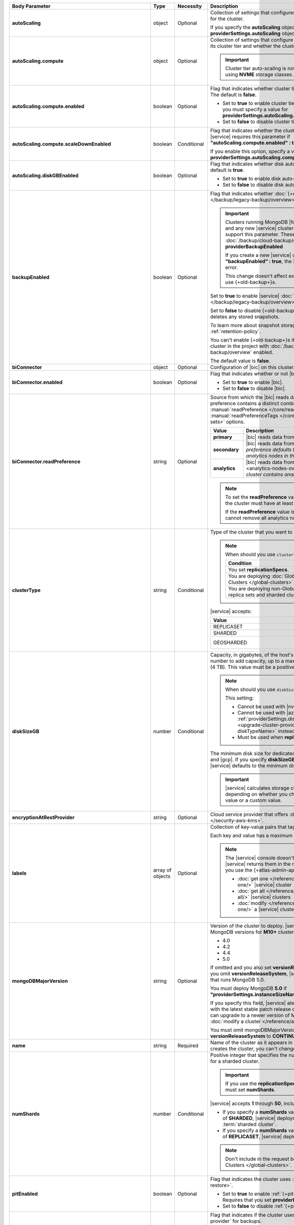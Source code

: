 .. list-table::
   :header-rows: 1
   :stub-columns: 1
   :widths: 20 13 13 54

   * - Body Parameter
     - Type
     - Necessity
     - Description

   * - autoScaling
     - object
     - Optional
     - Collection of settings that configures auto-scaling information
       for the cluster.

       If you specify the **autoScaling** object, you must also specify
       the **providerSettings.autoScaling** object.

       .. seealso::

          :ref:`cluster-autoscaling`.

   * - autoScaling.compute
     - object
     - Optional
     - Collection of settings that configure how a cluster might scale
       its cluster tier and whether the cluster can scale down.

       .. important::

          Cluster tier auto-scaling is not available for clusters
          using **NVME** storage classes.

   * - autoScaling.compute.enabled
     - boolean
     - Optional
     - Flag that indicates whether cluster tier auto-scaling is
       enabled. The default is **false**.

       - Set to **true** to enable cluster tier auto-scaling. If
         enabled, you must specify a value for
         **providerSettings.autoScaling.compute.maxInstanceSize**.

       - Set to **false** to disable cluster tier auto-scaling.

   * - autoScaling.compute.scaleDownEnabled
     - boolean
     - Conditional
     - Flag that indicates whether the cluster tier may scale down.
       |service| requires this parameter if
       **"autoScaling.compute.enabled" : true**.

       If you enable this option, specify a value for
       **providerSettings.autoScaling.compute.minInstanceSize**.

   * - autoScaling.diskGBEnabled
     - boolean
     - Optional
     - Flag that indicates whether disk auto-scaling is enabled. The
       default is **true**.

       - Set to **true** to enable disk auto-scaling.
       - Set to **false** to disable disk auto-scaling.

       .. include:: /includes/cluster-settings/ram-to-storage-ratio.rst

   * - backupEnabled
     - boolean
     - Optional
     - Flag that indicates whether
       :doc:`{+old-backup+}s </backup/legacy-backup/overview>` have
       been enabled.

       .. include:: /includes/fact-only-m10-clusters.rst

       .. important::

          Clusters running MongoDB |fcv-link| 4.2 or later and any new
          |service| clusters of any type do not support this parameter.
          These clusters must use :doc:`/backup/cloud-backup/overview`:
          **providerBackupEnabled**

          If you create a new |service| cluster and set
          **"backupEnabled" : true**, the |api| responds with an error.

          This change doesn't affect existing clusters that use
          {+old-backup+}s.

       Set to **true** to enable |service|
       :doc:`{+old-backup+}s </backup/legacy-backup/overview>` for the
       cluster.

       Set to **false** to disable {+old-backup+}s for the cluster.
       |service| deletes any stored snapshots.

       To learn more about snapshot storage, see the {+old-backup+}
       :ref:`retention-policy`.

       You can't enable {+old-backup+}s if you have an
       existing cluster in the project with
       :doc:`/backup/cloud-backup/overview` enabled.

       The default value is **false**.

   * - biConnector
     - object
     - Optional
     - Configuration of |bic| on this cluster.

       .. include:: /includes/extracts/cluster-option-bi-cluster-requirements.rst

   * - biConnector.enabled
     - boolean
     - Optional
     - Flag that indicates whether or not |bic| is enabled on the
       cluster.

       - Set to **true** to enable |bic|.
       - Set to **false** to disable |bic|.

   * - biConnector.readPreference
     - string
     - Optional
     - Source from which the |bic| reads data. Each |bic| read
       preference contains a distinct combination of
       :manual:`readPreference </core/read-preference/>` and
       :manual:`readPreferenceTags </core/read-preference/#tag-sets>`
       options.

       .. seealso::

          :ref:`BI Connector Read Preferences Table <bic-read-preferences>`.

       .. list-table::
          :header-rows: 1
          :stub-columns: 1
          :widths: 22 78

          * - Value
            - Description
          * - primary
            - |bic| reads data from the primary.
          * - secondary
            - |bic| reads data from a secondary. *The preference
              defaults to this value if there are no analytics nodes in
              the cluster*.
          * - analytics
            - |bic| reads data from an :ref:`analytics node
              <analytics-nodes-overview>`. *Default if the cluster
              contains analytics nodes*.

       .. note::

          To set the **readPreference** value to **"analytics"**,
          the cluster must have at least one analytics node.

          If the **readPreference** value is **"analytics"**, you
          cannot remove all analytics nodes from the cluster.

   * - clusterType
     - string
     - Conditional
     - Type of the cluster that you want to upgrade to.

       .. note:: When should you use ``clusterType``?

          .. list-table::
             :header-rows: 1
             :widths: 78 22

             * - Condition
               - Necessity

             * - You set **replicationSpecs**.
               - Required

             * - You are deploying
                 :doc:`Global Clusters </global-clusters>`.
               - Required

             * - You are deploying non-Global replica sets and sharded
                 clusters.
               - Optional

       |service| accepts:

       .. list-table::
          :header-rows: 1
          :widths: 60 40

          * - Value
            - Cluster Type
          * - REPLICASET
            - :term:`replica set`
          * - SHARDED
            - :term:`sharded cluster`
          * - GEOSHARDED
            - :doc:`global cluster </global-clusters>`

   * - diskSizeGB
     - number
     - Conditional
     - Capacity, in gigabytes, of the host's root volume. Increase this
       number to add capacity, up to a maximum possible value of
       ``4096`` (4 TB). This value must be a positive number.

       .. note:: When should you use ``diskSizeGB``?

          This setting:

          - Cannot be used with |nvme-clusters|.
          - Cannot be used with |azure| clusters. Use
            :ref:`providerSettings.diskTypeName <upgrade-cluster-providerSettings-diskTypeName>` instead.
          - Must be used when **replicationSpecs** is set.

       The minimum disk size for dedicated clusters is 10 GB for |aws|
       and |gcp|. If you specify **diskSizeGB** with a lower disk size,
       |service| defaults to the minimum disk size value.

       .. important::

          |service| calculates storage charges differently
          depending on whether you choose the default value or a
          custom value.

          .. seealso::

             :ref:`storage-capacity`.

       .. include:: /includes/cluster-settings/extended-storage-limit.rst

   * - encryptionAtRestProvider
     - string
     - Optional
     - Cloud service provider that offers
       :doc:`Encryption at Rest </security-aws-kms>`.

       .. tabs::

          .. tab:: AWS
             :tabid: aws

             Specify **AWS** to enable
             :doc:`Encryption at Rest </security-aws-kms>` using the
             |service| project |aws| Key Management System settings.
             The cluster must meet the following requirements:

             .. include:: /includes/cluster-settings/encryption-at-rest-restrictions.rst

          .. tab:: GCP
             :tabid: gcp

             Specify **GCP** to enable
             :doc:`Encryption at Rest </security-kms-encryption/>`
             using the |service| project |gcp| Key Management System
             settings. The cluster must meet the following
             requirements:

             .. include:: /includes/cluster-settings/encryption-at-rest-restrictions.rst

          .. tab:: Azure
             :tabid: azure

             Specify **AZURE** to enable
             :ref:`Encryption at Rest <security-azure-kms>` using
             the |service| project Azure Key Management System
             settings. The cluster must meet the following
             requirements:

             .. include:: /includes/cluster-settings/encryption-at-rest-restrictions.rst

          .. tab:: NONE
             :tabid: none

             Specify **NONE** to disable encryption at rest.

   * - labels
     - array of objects
     - Optional
     - Collection of key-value pairs that tag and categorize the
       cluster.

       Each key and value has a maximum length of 255 characters.

       .. literalinclude:: /includes/cluster-settings/example-labels.json

       .. note::

          The |service| console doesn't display your **labels**.
          |service| returns them in the response body when you use the
          {+atlas-admin-api+} to

          - :doc:`get one </reference/api/clusters-get-one/>` |service|
            cluster
          - :doc:`get all </reference/api/clusters-get-all/>` |service|
            clusters
          - :doc:`modify </reference/api/clusters-modify-one/>` a
            |service| cluster

   * - mongoDBMajorVersion
     - string
     - Optional
     - Version of the cluster to deploy. |service| supports the
       following MongoDB versions for **M10+** clusters:

       - 4.0
       - 4.2
       - 4.4
       - 5.0

       If omitted and you also set **versionReleaseSystem**
       to **LTS** or you omit **versionReleaseSystem**, |service| 
       deploys a cluster that runs MongoDB 5.0.

       You must deploy MongoDB **5.0** if
       **"providerSettings.instanceSizeName" : "M0"**, **"M2"**, or **"M5"**.

       If you specify this field, |service| always deploys the cluster 
       with the latest stable patch release of the specified version. 
       You can upgrade to a newer version of MongoDB when you
       :doc:`modify a cluster </reference/api/clusters-modify-one>`.

       You must omit mongoDBMajorVersion field if you set
       **versionReleaseSystem** to **CONTINUOUS**.

   * - name
     - string
     - Required
     - Name of the cluster as it appears in |service|. After |service|
       creates the cluster, you can't change its name.

   * - numShards
     - number
     - Conditional
     - Positive integer that specifies the number of shards to deploy
       for a sharded cluster.

       .. important::

          If you use the **replicationSpecs** parameter, you must set
          **numShards**.

       |service| accepts **1** through **50**, inclusive. The default
       value is **1**.

       - If you specify a **numShards** value of **1** and a
         **clusterType** of **SHARDED**, |service| deploys a
         single-shard :term:`sharded cluster`.

       - If you specify a **numShards** value of **1** and a
         **clusterType** of **REPLICASET**, |service| deploys a
         :term:`replica set`.

       .. include:: /includes/cluster-settings/single-shard-cluster-warning.rst

       .. seealso::

          - :manual:`Sharding </sharding>`
          - :ref:`server-number-costs`

       .. note::

          Don't include in the request body for
          :doc:`Global Clusters </global-clusters>`.

   * - pitEnabled
     - boolean
     - Optional
     - Flag that indicates the cluster uses
       :ref:`{+pit-restore+}s <pit-restore>`.

       - Set to **true** to enable :ref:`{+pit-restore+}s
         <pit-restore>`. Requires that you set
         **providerBackupEnabled** to **true**.

       - Set to **false** to disable
         :ref:`{+pit-restore+}s <pit-restore>`.

   * - providerBackupEnabled
     - boolean
     - Optional
     - .. include:: /includes/fact-only-m10-clusters.rst

       Flag that indicates if the cluster uses
       :ref:`backup-cloud-provider` for backups.

       - If **true**, the cluster uses :ref:`backup-cloud-provider` for
         backups.

       - If **"providerBackupEnabled" : false** *and* **"backupEnabled"
         : false**, the cluster doesn't use |service| backups.

       You cannot enable {+Cloud-Backup+}s if you have an existing
       cluster in the project with :ref:`legacy-backup` enabled.

       .. important::

          You must set this value to **true** for |nvme| clusters.

   * - providerSettings
     - object
     - Required
     - Configuration for the provisioned hosts on which MongoDB runs.
       The available options are specific to the cloud service
       provider.

   * - providerSettings.autoScaling
     - object
     - Conditional
     - Range of instance sizes to which your cluster can scale.

       .. important::

          You can't specify the **providerSettings.autoScaling** object
          if **"autoScaling.compute.enabled" : false**.

   * - providerSettings.autoScaling.compute
     - object
     - Conditional
     - Range of instance sizes to which your cluster can scale.
       |service| requires this parameter if
       **"autoScaling.compute.enabled" : true**.

   * - providerSettings.autoScaling.compute.minInstanceSize
     - string
     - Conditional
     - Minimum instance size to which your cluster can automatically
       scale (such as **M10**). |service| requires this parameter if
       **"autoScaling.compute.scaleDownEnabled" : true**.

   * - providerSettings.autoScaling.compute.maxInstanceSize
     - string
     - Conditional
     - Maximum instance size to which your cluster can automatically
       scale (such as **M40**). |service| requires this parameter if
       **"autoScaling.compute.enabled" : true**.

   * - providerSettings.backingProviderName
     - string
     - Conditional
     - Cloud service provider on which the host for a multi-tenant
       cluster is provisioned.

       This setting only works when **"providerSetting.providerName" :
       "TENANT"** and **"providerSetting.instanceSizeName" : "M0"**, **"M2"**, or **"M5"**.

       |service| accepts the following values:

       .. include:: /includes/cluster-settings/cloud-service-providers.rst

   * - providerSettings.diskIOPS
     - number
     - Conditional
     - Disk |iops| setting for |aws| storage. Set only if you selected
       |aws| as your cloud service provider.

       .. include:: /includes/cluster-settings/providerSettings/diskIOPS.rst

       .. include:: /includes/cluster-settings/minimum-iops.rst

   * - providerSettings.diskTypeName
     - string
     - Conditional
     - Type of disk if you selected |azure| as your cloud service
       provider.

       .. include:: /includes/upgrade-cluster-providerSettings-diskTypeName.rst

   * - providerSettings.encryptEBSVolume
     - boolean
     - Deprecated
     - Flag that indicates whether the Amazon EBS encryption feature
       encrypts the host's root volume for both data at rest within
       the volume and for data moving between the volume and the
       cluster.

       |service| always sets this value to **true**.

   * - providerSettings.instanceSizeName
     - string
     - Required
     - |service| provides different cluster tiers, each with a default
       storage capacity and RAM size. The cluster you select is
       used for all the data-bearing hosts in your cluster tier.

       .. seealso::

          :ref:`server-number-costs`.

       .. important::
          If you are deploying a :doc:`Global Cluster
          </global-clusters>`, you must choose a cluster tier of
          **M30** or larger.
      
       .. note::
         
          .. include:: /includes/cluster-settings/multi-tenant.rst

       .. tabs-cloud-providers::

          .. tab::
             :tabid: aws

             .. include:: /includes/list-tables/instance-types/aws.rst

             .. include:: /includes/cluster-settings/instance-size-names.rst

          .. tab::
             :tabid: gcp

             .. include:: /includes/list-tables/instance-types/gcp.rst

          .. tab::
             :tabid: azure

             .. include:: /includes/list-tables/instance-types/azure.rst

   * - providerSettings.providerName
     - string
     - Required
     - Cloud service provider on which |service| provisions the hosts.
       You can specify a provider that is different from your currrent
       provider and this will port the cluster to this provider.

       .. include:: /includes/api/list-tables/clusters/cloud-service-providers.rst

       .. include:: /includes/cluster-settings/multi-tenant.rst

   * - providerSettings.regionName
     - string
     - Conditional
     -
       .. note:: Required if ``replicationSpecs`` array is empty

          If you haven't set values in the  **replicationSpecs** array,
          you must set this parameter.

       Physical location of your MongoDB cluster. The region you choose
       can affect network latency for clients accessing your databases.

       *Don't* specify this parameter when creating a multi-region
       cluster using the **replicationSpec** object or a
       :doc:`Global Cluster </global-clusters>` with the
       **replicationSpecs** array.

       .. include:: /includes/cluster-settings/group-region-association.rst

       Select your cloud service provider's tab for example cluster
       region names:

       .. include:: /includes/cluster-settings/cloud-region-name-examples.rst

   * - providerSettings.volumeType
     - string
     - Conditional
     - Disk |iops| setting for |aws| storage. Set only if you selected
       |aws| as your cloud service provider.

       .. include:: /includes/cluster-settings/providerSettings/volumeType.rst

   * - replicationFactor
     - number
     - Optional
     -

       .. deprecated:: 
       
          ``replicationFactor`` is deprecated. Use
          ``replicationSpecs``.

       Number of :term:`replica set` members. Each member keeps a copy
       of your databases, providing high availability and data
       redundancy. |service| accepts **3**, **5**, or **7**. The
       default value is **3**.

       *Don't* specify this parameter when creating a multi-region
       cluster using the **replicationSpec** object.

       If your cluster is a sharded cluster, each shard is a replica
       set with the specified replication factor.

       |service| ignores this value if you pass the **replicationSpec**
       object.

       .. seealso::

          - :ref:`server-number-costs`
          - :manual:`Replication </replication>`

   * - replicationSpec
     - object
     - Optional
     -
       .. deprecated:: 
       
          ``replicationSpec`` is deprecated. Use ``replicationSpecs``.

       Configuration of each region in a multi-region cluster. Each
       element in this object represents a region where |service|
       deploys your cluster.

       For single-region clusters, you can either specify the
       **providerSettings.regionName** and **replicationFactor**, *or*
       you can use the **replicationSpec** object to define a single
       region.

       For multi-region clusters, omit the
       **providerSettings.regionName** parameter.

       For Global Clusters, specify the **replicationSpecs** parameter
       rather than a **replicationSpec** parameter.

       .. important::

          If you use **replicationSpec**, you must specify a minimum of
          one **replicationSpec.<region>** object.

       Use the **replicationSpecs** parameter to create a
       :doc:`Global Cluster </global-clusters>`.

       .. note::

          You cannot specify both the **replicationSpec** and
          **replicationSpecs** parameters in the same request body.

   * - replicationSpec.<region>
     - object
     - Conditional
     - 

       .. important:: Use **replicationSpecs[n].<region>**

          **replicationSpec.<region>** is deprecated. Use
          **replicationSpecs[n].<region>**.

       Physical location of the region. Replace **<region>** with the
       name of the region. Each **<region>** object describes the
       region's priority in elections and the number and type of
       MongoDB nodes |service| deploys to the region.

       .. important::

          If you use **replicationSpec**, you must specify a minimum of
          one **replicationSpec.<region>** object.

       Select your cloud service provider's tab for example cluster
       region names:

       .. include:: /includes/cluster-settings/cloud-region-name-examples.rst

       For each **<region>** object, you must specify the
       **analyticsNodes**, **electableNodes**, **priority**, and
       **readOnlyNodes** parameters.

       .. seealso::

          :ref:`mod-cluster-considerations`.

       .. include:: /includes/cluster-settings/group-region-association.rst

   * - replicationSpec.<region>.analyticsNodes
     - number
     - Optional
     -

       .. important:: Use **replicationSpecs[n].<region>.analyticsNodes**

          **replicationSpec.<region>.analyticsNodes** is deprecated. Use
          **replicationSpecs[n].<region>.analyticsNodes**.

       .. include:: /includes/cluster-settings/api-analytics-nodes-description.rst

   * - replicationSpec.<region>.electableNodes
     - number
     - Optional
     - 

       .. important:: Use **replicationSpecs[n].<region>.electableNodes**

          **replicationSpec.<region>.electableNodes** is deprecated. Use
          **replicationSpecs[n].<region>.electableNodes**.

       Number of electable nodes for |service| to deploy to the
       region. Electable nodes can become the :term:`primary` and can
       facilitate local reads.

       The total number of **electableNodes** across all
       **replicationSpec.<region>** object must be **3**, **5**, or
       **7**.

       Specify **0** if you do not want any electable nodes in the
       region.

       You cannot create electable nodes if the
       **replicationSpec.<region>.priority** is 0.

   * - replicationSpec.<region>.priority
     - number
     - Optional
     - 

       .. important:: Use **replicationSpecs[n].<region>.priority**

          **replicationSpec.<region>.priority** is deprecated. Use
          **replicationSpecs[n].<region>.priority**.

       Election priority of the region. For regions with only
       **replicationSpec.<region>.readOnlyNodes**, set this value to
       **0**.

       For regions where **replicationSpec.<region>.electableNodes**
       is at least **1**, each **replicationSpec.<region>** must have
       a priority of exactly one **(1)** less than the previous region.
       The first region **must** have a priority of **7**. The lowest
       possible priority is **1**.

       The priority **7** region identifies the **Preferred Region** of
       the cluster. |service| places the :term:`primary` node in the
       **Preferred Region**. Priorities **1** through **7** are
       exclusive: you can't assign a given priority to more than one
       region per cluster.

       .. example::

          If you have three regions, their priorities would be **7**,
          **6**, and **5** respectively. If you added two more regions
          for supporting electable nodes, the priorities of those
          regions would be **4** and **3** respectively.

   * - replicationSpec.<region>.readOnlyNodes
     - number
     - Optional
     - 

       .. important:: Use **replicationSpecs[n].<region>.readOnlyNodes**

          **replicationSpec.<region>.readOnlyNodes** is deprecated. Use **replicationSpecs[n].<region>.readOnlyNodes**.

       Number of read-only nodes for |service| to deploy to the region.
       Read-only nodes can never become the :term:`primary`, but can
       facilitate local-reads.

       Specify **0** if you do not want any read-only nodes in the
       region.

   * - replicationSpecs
     - array of objects
     - Conditional
     - Configuration for cluster regions.

       .. note:: When should you use ``replicationSpecs``?
       
          .. list-table::
             :header-rows: 1
             :widths: 40 20 40

             * - Condition
               - Necessity
               - Values

             * - You are deploying
                 :doc:`Global Clusters </global-clusters>`.
               - Required
               - Each object in the array represents a zone where
                 |service| deploys your cluster's nodes.

             * - You are deploying non-Global replica sets and sharded
                 clusters.
               - Optional
               - This array has one object representing where
                 |service| deploys your cluster's nodes.

       You must specify all parameters in **replicationSpecs** object
       array.

       .. note:: What parameters depend on ``replicationSpecs``?

          If you set **replicationSpecs**, you must:

          - Set **clusterType**
          - Set **numShards**
          - Not set **replicationSpec**
          - Not use |nvme-clusters|
          - Not use Azure clusters

   * - replicationSpecs[n].numShards
     - number
     - Required
     - Number of shards to deploy in each specified zone. The default
       value is **1**.

   * - replicationSpecs[n].regionsConfig
     - object
     - Optional
     - Configuration for a region. Each **regionsConfig** object
       describes the region's priority in elections and the number and
       type of MongoDB nodes that |service| deploys to the region.

       .. important::

          If you use **replicationSpecs**, you must specify a minimum
          of one **replicationSpecs[n].regionsConfig.<region>**
          string.

   * - replicationSpecs[n].regionsConfig.<region>
     - object
     - Required
     - Physical location of the region. Replace **<region>** with the
       name of the region. Each **<region>** object describes the
       region's priority in elections and the number and type of
       MongoDB nodes |service| deploys to the region.

       Select your cloud service provider's tab for example cluster
       region names:

       .. include:: /includes/cluster-settings/cloud-region-name-examples.rst

       For each **<region>** object, you must specify the
       **analyticsNodes**, **electableNodes**, **priority**, and
       **readOnlyNodes** parameters.

       .. seealso:: :ref:`mod-cluster-considerations`.

       .. include:: /includes/cluster-settings/group-region-association.rst

   * - replicationSpecs[n].regionsConfig.<region>.analyticsNodes
     - number
     - Optional
     -
       .. include:: /includes/cluster-settings/api-analytics-nodes-description.rst

   * - replicationSpecs[n].regionsConfig.<region>.electableNodes
     - number
     - Optional
     - Number of electable nodes for |service| to deploy to the
       region. Electable nodes can become the :term:`primary` and can
       facilitate local reads.

       The total number of **electableNodes** across all
       **replicationSpecs[n].regionsConfig.<region>** object must be
       **3**, **5**, or **7**.

       Specify **0** if you do not want any electable nodes in the
       region.

       You cannot create electable nodes if the
       **replicationSpecs[n].regionsConfig.<region>.priority** is 0.

   * - replicationSpecs[n].regionsConfig.<region>.priority
     - number
     - Optional
     - Election priority of the region. For regions with only
       **replicationSpecs[n].regionsConfig.<region>.readOnlyNodes**, set
       this value to **0**.

       For regions where
       **replicationSpecs[n].regionsConfig.<region>.electableNodes** is
       at least **1**, each
       **replicationSpecs[n].regionsConfig.<region>** must have
       a priority of exactly one **(1)** less than the previous region.
       The first region **must** have a priority of **7**. The lowest
       possible priority is **1**.

       The priority **7** region identifies the **Preferred Region** of
       the cluster. |service| places the :term:`primary` node in the
       **Preferred Region**. Priorities **1** through **7** are
       exclusive: you can't assign a given priority to more than one
       region per cluster.

       .. example::

          If you have three regions, their priorities would be **7**,
          **6**, and **5** respectively. If you added two more regions
          for supporting electable nodes, the priorities of those
          regions would be **4** and **3** respectively.

   * - replicationSpecs[n].regionsConfig.<region>.readOnlyNodes
     - number
     - Optional
     - Number of read-only nodes for |service| to deploy to the region.
       Read-only nodes can never become the :term:`primary`, but can
       facilitate local-reads.

       Specify **0** if you do not want any read-only nodes in the
       region.

   * - replicationSpecs[n].zoneName
     - string
     
     - Optional
     - Name for the zone in a |global-write-cluster|. Don't provide
       this value if **clusterType** is not **GEOSHARDED**.

   * - rootCertType
     - string 
     - Optional 
     - |certauth| that MongoDB |service| clusters use. You can specify 
       ``ISRGROOTX1`` (for ISRG Root X1).

       .. note::

          Beginning on 1 May 2021, new |tls| certificates that MongoDB 
          |service| creates use ISRG instead of IdenTrust for their 
          root |certauth| in line with Let's Encrypt's `announcement 
          <https://letsencrypt.org/2019/04/15/transitioning-to-isrg-root.html>`__
          of this transition.

   * - versionReleaseSystem
     - string 
     - Conditional
     - Release cadence that |service| uses for this {+cluster+}.
       |service| accepts:

       - **CONTINUOUS**: |service| creates your {+cluster+} using the 
         most recent MongoDB release. |service| automatically updates 
         your {+cluster+} to the latest major and rapid MongoDB releases
         as they become available.
       - **LTS**: |service| creates your {+cluster+} using the latest
         patch release of the MongoDB version that you specify in the 
         **mongoDBMajorVersion** field. |service| automatically updates 
         your {+cluster+} to subsequent patch releases of this MongoDB
         version. |service| doesn't update your {+cluster+} to newer
         rapid or major MongoDB releases as they become available.

       If omitted, defaults to **LTS**.

       If you set this field to **CONTINUOUS**, you must omit the 
       **mongoDBMajorVersion** field.
